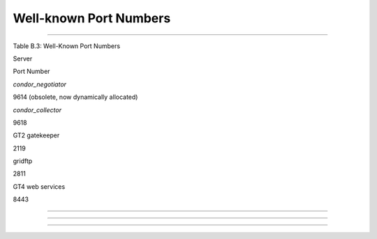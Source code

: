       

Well-known Port Numbers
=======================

--------------

Table B.3: Well-Known Port Numbers

Server

Port Number

*condor\_negotiator*

9614 (obsolete, now dynamically allocated)

*condor\_collector*

9618

GT2 gatekeeper

2119

gridftp

2811

GT4 web services

8443

--------------

--------------

--------------

      
